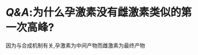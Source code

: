 #+ALIAS: P

* [[Q&A]]:为什么孕激素没有雌激素类似的第一次高峰?
因为与合成机制有关,孕激素为中间产物而雌激素为最终产物
[[../assets/image_1644830232222_0.png]]